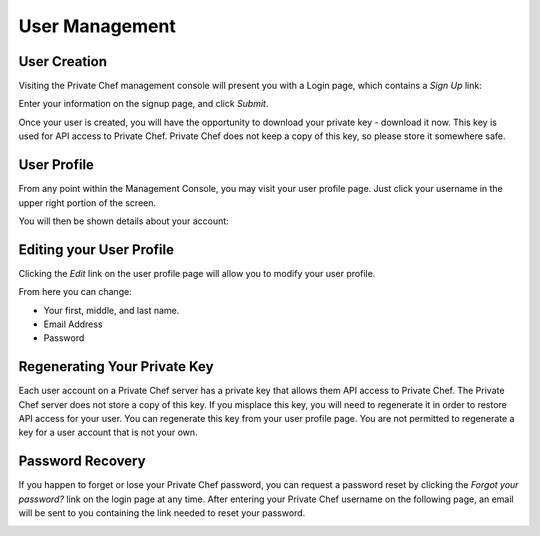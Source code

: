 =============================
User Management
=============================
.. index::
  pair: user; creation

User Creation
-------------

Visiting the Private Chef management console will present you with a Login
page, which contains a *Sign Up* link: 

.. image:: ../images/signup.png

Enter your information on the signup page, and click *Submit*.

.. image:: ../images/create_user_click_signup.png 

Once your user is created, you will have the opportunity to download your
private key - download it now.  This key is used for API access to Private
Chef. Private Chef does not keep a copy of this key, so please store it
somewhere safe.

.. image:: ../images/download_private_key.png
  :alt: Downloading your private key

User Profile
------------

From any point within the Management Console, you may visit your user profile
page. Just click your username in the upper right portion of the screen.

.. image:: ../images/user_profile_click_me.png

You will then be shown details about your account:

.. image:: ../images/user_profile.png

.. index::
  pair: user; password change
  pair: user; name change
  pair: user; email address change

Editing your User Profile
-------------------------

Clicking the *Edit* link on the user profile page will allow you to modify your user profile.

.. image:: ../images/user_profile_edit_link.png

From here you can change:

* Your first, middle, and last name.
* Email Address 
* Password

.. index::
  pair: user; regenerate private key 

Regenerating Your Private Key
-----------------------------

Each user account on a Private Chef server has a private key that allows them
API access to Private Chef. The Private Chef server does not store a copy of
this key. If you misplace this key, you will need to regenerate it in order to
restore API access for your user. You can regenerate this key from your user
profile page. You are not permitted to regenerate a key for a user account that
is not your own.

.. image:: ../images/regenerate_private_key.png

.. index::
  pair: user; password recovery

Password Recovery
-----------------

If you happen to forget or lose your Private Chef password, you can request a
password reset by clicking the *Forgot your password?* link on the login page
at any time. After entering your Private Chef username on the following page,
an email will be sent to you containing the link needed to reset your password.

.. image:: ../images/forgot_password.png


